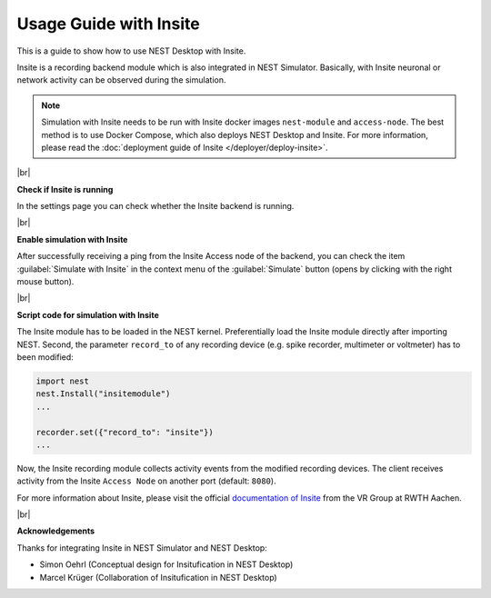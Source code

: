 Usage Guide with Insite
=======================

This is a guide to show how to use NEST Desktop with Insite.


Insite is a recording backend module which is also integrated in NEST Simulator.
Basically, with Insite neuronal or network activity can be observed during the simulation.


.. note::

  Simulation with Insite needs to be run with Insite docker images
  ``nest-module`` and ``access-node``.
  The best method is to use Docker Compose, which also deploys NEST Desktop and Insite.
  For more information, please read the :doc:`deployment guide of Insite </deployer/deploy-insite>`.

|br|

.. _check-if-insite-is-running:

**Check if Insite is running**

.. image:: ../_static/img/screenshots/settings-insite.png
  :align: left
  :target: #check-if-insite-is-running

In the settings page you can check whether the Insite backend is running.

|br|

.. _enable-simulation-with-insite:

**Enable simulation with Insite**

.. image:: ../_static/img/screenshots/simulate-with-insite.png
  :align: right
  :target: #enable-simulation-with-insite

After successfully receiving a ping from the Insite Access node of the backend,
you can check the item :guilabel:`Simulate with Insite` in the context menu of
the :guilabel:`Simulate` button (opens by clicking with the right mouse button).

|br|

**Script code for simulation with Insite**

The Insite module has to be loaded in the NEST kernel.
Preferentially load the Insite module directly after importing NEST.
Second, the parameter ``record_to`` of any recording device
(e.g. spike recorder, multimeter or voltmeter) has to been modified:

.. code-block:: python

  import nest
  nest.Install("insitemodule")
  ...

  recorder.set({"record_to": "insite"})
  ...

Now, the Insite recording module collects activity events from the modified recording devices.
The client receives activity from the Insite ``Access Node`` on another port (default: ``8080``).

For more information about Insite, please visit the official
`documentation of Insite <https://vrgrouprwth.github.io/insite/>`__ from the VR Group at RWTH Aachen.

|br|

**Acknowledgements**

Thanks for integrating Insite in NEST Simulator and NEST Desktop:

- Simon Oehrl (Conceptual design for Insitufication in NEST Desktop)
- Marcel Krüger (Collaboration of Insitufication in NEST Desktop)


.. |br| raw:: html

  <div style="display:inline-block; width:100%"/>
